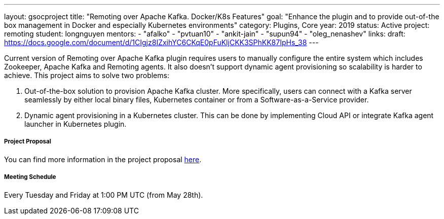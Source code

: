 ---
layout: gsocproject
title: "Remoting over Apache Kafka. Docker/K8s Features"
goal: "Enhance the plugin and to provide out-of-the box management in Docker and especially Kubernetes environments"
category: Plugins, Core
year: 2019
status: Active
project: remoting
student: longnguyen
mentors:
- "afalko"
- "pvtuan10"
- "ankit-jain"
- "supun94"
- "oleg_nenashev"
links:
  draft: https://docs.google.com/document/d/1CIgjz8IZxihYC6CKqE0pFuKljCKK3SPhKK87IpHs_38
---

Current version of Remoting over Apache Kafka plugin requires users to manually configure the entire system which includes Zookeeper, Apache Kafka and Remoting agents. It also doesn't support dynamic agent provisioning so scalability is harder to achieve. This project aims to solve two problems:

  . Out-of-the-box solution to provision Apache Kafka cluster. More specifically, users can connect with a Kafka server seamlessly by either local binary files, Kubernetes container or from a Software-as-a-Service provider.
  . Dynamic agent provisioning in a Kubernetes cluster. This can be done by implementing Cloud API or integrate Kafka agent launcher in Kubernetes plugin.

===== Project Proposal
You can find more information in the project proposal link:https://docs.google.com/document/d/1Iu0pJLkr_PHQIpMA2BDtQQ-fU4yDVBPe_5OwAbv2y-g/edit?usp=sharing[here].

===== Meeting Schedule
Every Tuesday and Friday at 1:00 PM UTC (from May 28th).
